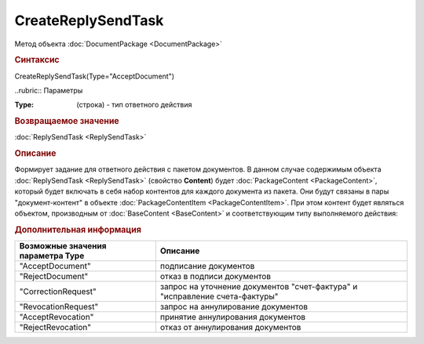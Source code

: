﻿CreateReplySendTask
===================

.. deprecated:: 5.27.0
    Используйте :doc:`CreateReplySendTask2 <CreateReplySendTask2>`

Метод объекта :doc:`DocumentPackage <DocumentPackage>`


.. rubric:: Синтаксис

CreateReplySendTask(Type="AcceptDocument")


..rubric:: Параметры

:Type: (строка) - тип ответного действия


.. rubric:: Возвращаемое значение

:doc:`ReplySendTask <ReplySendTask>`


.. rubric:: Описание

Формирует задание для ответного действия с пакетом документов.
В данном случае содержимым объекта :doc:`ReplySendTask <ReplySendTask>` (свойство **Content**) будет :doc:`PackageContent <PackageContent>`, который будет включать в себя набор контентов для каждого документа из пакета. Они будут связаны в пары "документ-контент" в объекте :doc:`PackageContentItem <PackageContentItem>`. При этом контент будет являться объектом, производным от :doc:`BaseContent <BaseContent>` и соответствующим типу выполняемого действия:


.. rubric:: Дополнительная информация

================================= ===========================================================================
Возможные значения параметра Type Описание
================================= ===========================================================================
"AcceptDocument"                  подписание документов
"RejectDocument"                  отказ в подписи документов
"CorrectionRequest"               запроc на уточнение документов "счет-фактура" и "исправление счета-фактуры"
"RevocationRequest"               запроc на аннулирование документов
"AcceptRevocation"                принятие аннулирования документов
"RejectRevocation"                отказ от аннулирования документов
================================= ===========================================================================